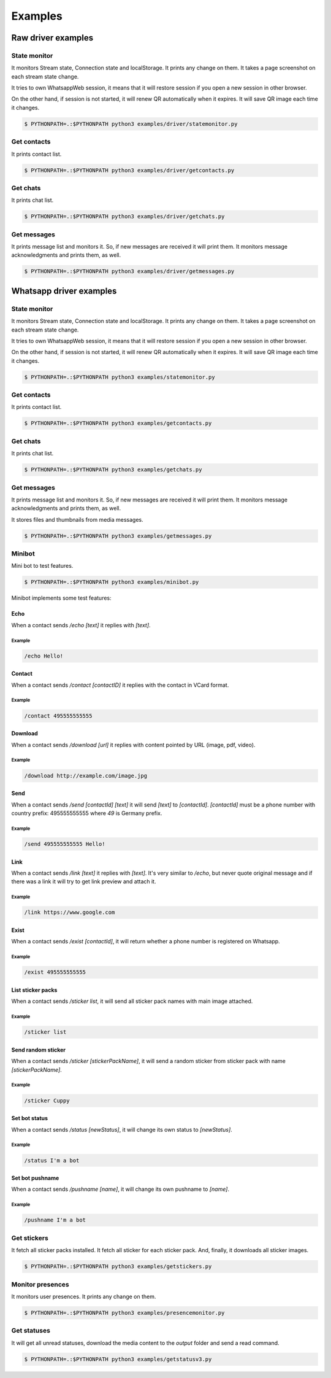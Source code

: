 --------
Examples
--------

...................
Raw driver examples
...................


State monitor
=============

It monitors Stream state, Connection state and localStorage.
It prints any change on them. It takes a page screenshot on each stream state change.

It tries to own WhatsappWeb session, it means that it will restore session
if you open a new session in other browser.

On the other hand, if session is not started, it will renew QR automatically when it expires.
It will save QR image each time it changes.

.. code-block:: bash

    $ PYTHONPATH=.:$PYTHONPATH python3 examples/driver/statemonitor.py


Get contacts
============

It prints contact list.

.. code-block:: bash

    $ PYTHONPATH=.:$PYTHONPATH python3 examples/driver/getcontacts.py


Get chats
=========

It prints chat list.

.. code-block:: bash

    $ PYTHONPATH=.:$PYTHONPATH python3 examples/driver/getchats.py


Get messages
============

It prints message list and monitors it. So, if new messages are received it will print them.
It monitors message acknowledgments and prints them, as well.

.. code-block:: bash

    $ PYTHONPATH=.:$PYTHONPATH python3 examples/driver/getmessages.py


........................
Whatsapp driver examples
........................


State monitor
=============

It monitors Stream state, Connection state and localStorage.
It prints any change on them. It takes a page screenshot on each stream state change.

It tries to own WhatsappWeb session, it means that it will restore session
if you open a new session in other browser.

On the other hand, if session is not started, it will renew QR automatically when it expires.
It will save QR image each time it changes.

.. code-block:: bash

    $ PYTHONPATH=.:$PYTHONPATH python3 examples/statemonitor.py

Get contacts
============

It prints contact list.

.. code-block:: bash

    $ PYTHONPATH=.:$PYTHONPATH python3 examples/getcontacts.py


Get chats
=========

It prints chat list.

.. code-block:: bash

    $ PYTHONPATH=.:$PYTHONPATH python3 examples/getchats.py


Get messages
============

It prints message list and monitors it. So, if new messages are received it will print them.
It monitors message acknowledgments and prints them, as well.

It stores files and thumbnails from media messages.

.. code-block:: bash

    $ PYTHONPATH=.:$PYTHONPATH python3 examples/getmessages.py


Minibot
=======

Mini bot to test features.

.. code-block:: bash

    $ PYTHONPATH=.:$PYTHONPATH python3 examples/minibot.py

Minibot implements some test features:

Echo
----

When a contact sends `/echo [text]` it replies with `[text]`.


Example
.......

.. code-block:: text

    /echo Hello!

Contact
-------

When a contact sends `/contact [contactID]` it replies with the contact in VCard format.

Example
.......

.. code-block:: text

    /contact 495555555555

Download
--------

When a contact sends `/download [url]` it replies with content pointed by URL (image, pdf, video).

Example
.......

.. code-block:: text

    /download http://example.com/image.jpg

Send
----

When a contact sends `/send [contactId] [text]` it will send `[text]` to `[contactId]`. `[contactId]` must be
a phone number with country prefix: 495555555555 where `49` is Germany prefix.

Example
.......

.. code-block:: text

    /send 495555555555 Hello!

Link
----

When a contact sends `/link [text]` it replies with `[text]`. It's very similar to `/echo`, but never quote original
message and if there was a link it will try to get link preview and attach it.


Example
.......

.. code-block:: text

    /link https://www.google.com


Exist
-----

When a contact sends `/exist [contactId]`, it will return whether a phone number is registered on Whatsapp.


Example
.......

.. code-block:: text

    /exist 495555555555


List sticker packs
------------------

When a contact sends `/sticker list`, it will send all sticker pack names with main image attached.


Example
.......

.. code-block:: text

    /sticker list



Send random sticker
-------------------

When a contact sends `/sticker [stickerPackName]`, it will send a random sticker from sticker pack with name `[stickerPackName]`.


Example
.......

.. code-block:: text

    /sticker Cuppy

Set bot status
--------------

When a contact sends `/status [newStatus]`, it will change its own status to `[newStatus]`.


Example
.......

.. code-block:: text

    /status I'm a bot


Set bot pushname
----------------

When a contact sends `/pushname [name]`, it will change its own pushname to `[name]`.


Example
.......

.. code-block:: text

    /pushname I'm a bot


Get stickers
============

It fetch all sticker packs installed. It fetch all sticker for each sticker pack. And, finally, it downloads
all sticker images.

.. code-block:: bash

    $ PYTHONPATH=.:$PYTHONPATH python3 examples/getstickers.py



Monitor presences
=================

It monitors user presences. It prints any change on them.


.. code-block:: bash

    $ PYTHONPATH=.:$PYTHONPATH python3 examples/presencemonitor.py

Get statuses
============

It will get all unread statuses, download the media content to the `output` folder and send a read command.

.. code-block:: bash

    $ PYTHONPATH=.:$PYTHONPATH python3 examples/getstatusv3.py
